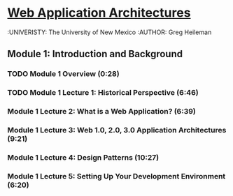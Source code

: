 * [[https://class.coursera.org/webapplications-003/quiz][Web Application Architectures]]
  :UNIVERISTY: The University of New Mexico
  :AUTHOR: Greg Heileman

**  Module 1: Introduction and Background
*** TODO Module 1 Overview (0:28)
*** TODO Module 1 Lecture 1: Historical Perspective (6:46)
*** Module 1 Lecture 2: What is a Web Application? (6:39)
*** Module 1 Lecture 3: Web 1.0, 2.0, 3.0 Application Architectures (9:21)
*** Module 1 Lecture 4: Design Patterns (10:27)
*** Module 1 Lecture 5: Setting Up Your Development Environment (6:20)
